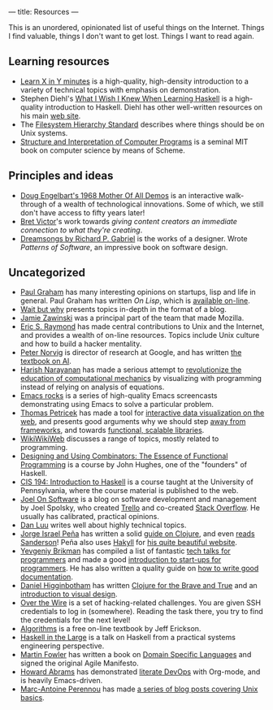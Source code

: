 ---
title: Resources
---

This is an unordered, opinionated list of useful things on the Internet. Things
I find valuable, things I don't want to get lost. Things I want to read again.

** Learning resources
- [[https://learnxinyminutes.com][Learn X in Y minutes]] is a high-quality, high-density introduction to a variety
  of technical topics with emphasis on demonstration.
- Stephen Diehl's [[http://dev.stephendiehl.com/hask/][What I Wish I Knew When Learning Haskell]] is a high-quality
  introduction to Haskell. Diehl has other well-written resources on his main
  [[http://www.stephendiehl.com/][web site]].
- The [[http://www.pathname.com/fhs/][Filesystem Hierarchy Standard]] describes where things should be on Unix
  systems.
- [[http://sarabander.github.io/sicp/][Structure and Interpretation of Computer Programs]] is a seminal MIT book on
  computer science by means of Scheme.
** Principles and ideas
- [[http://www.dougengelbart.org/firsts/dougs-1968-demo.html][Doug Engelbart's 1968 Mother Of All Demos]] is an interactive walk-through of a
  wealth of technological innovations. Some of which, we still don't have access
  to fifty years later! 
- [[http://worrydream.com][Bret Victor]]'s work towards /giving content creators an immediate connection to
  what they're creating/.
- [[https://www.dreamsongs.com][Dreamsongs by Richard P. Gabriel]] is the works of a designer. Wrote /Patterns
  of Software/, an impressive book on software design.
** Uncategorized
- [[http://paulgraham.com][Paul Graham]] has many interesting opinions on startups, lisp and life in
  general. Paul Graham has written /On Lisp/, which is [[http://unintelligible.org/onlisp/onlisp.html][available on-line]].
- [[https://waitbutwhy.com/][Wait but why]] presents topics in-depth in the format of a blog.
- [[https://www.jwz.org/about.html][Jamie Zawinski]] was a principal part of the team that made Mozilla.
- [[http://www.catb.org/esr/][Eric S. Raymond]] has made central contributions to Unix and the Internet, and
  provides a wealth of on-line resources. Topics include Unix culture and how to
  build a hacker mentality.
- [[http://norvig.com/21-days.html][Peter Norvig]] is director of research at Google, and has written [[http://aima.cs.berkeley.edu/][the textbook
  on AI]].
- [[https://harishnarayanan.org/][Harish Narayanan]] has made a serious attempt to [[http://mechanicsacademy.org/][revolutionize the education of
  computational mechanics]] by visualizing with programming instead of relying on
  analysis of equations.
- [[http://emacsrocks.com/][Emacs rocks]] is a series of high-quality Emacs screencasts demonstrating using
  Emacs to solve a particular problem.
- [[http://tomasp.net/][Thomas Petricek]] has made a tool for [[https://thegamma.net/][interactive data visualization on the web]],
  and presents good arguments why we should step [[http://tomasp.net/blog/2015/library-frameworks/][away from frameworks]], and
  towards [[http://tomasp.net/blog/2015/library-layers/][functional, scalable libraries]].
- [[http://wiki.c2.com/][WikiWikiWeb]] discusses a range of topics, mostly related to programming.
- [[http://www.cse.chalmers.se/~rjmh/Combinators/][Designing and Using Combinators: The Essence of Functional Programming]] is a
  course by John Hughes, one of the "founders" of Haskell.
- [[http://www.seas.upenn.edu/~cis194/spring13/lectures.html][CIS 194: Introduction to Haskell]] is a course taught at the University of
  Pennsylvania, where the course material is published to the web.
- [[https://www.joelonsoftware.com/][Joel On Software]] is a blog on software development and management by Joel
  Spolsky, who created [[https://trello.com/][Trello]] and co-created [[https://stackoverflow.com/][Stack Overflow]]. He usually has
  calibrated, practical opinions.
- [[http://danluu.com/][Dan Luu]] writes well about highly technical topics.
- [[https://www.blaenkdenum.com/][Jorge Israel Peña]] has written a solid [[https://www.blaenkdenum.com/notes/clojure/][guide on Clojure]], and even [[https://www.blaenkdenum.com/reads/#wok][reads]]
  [[https://www.blaenkdenum.com/reads/#wor][Sanderson]]! Peña also uses [[https://jaspervdj.be/hakyll/][Hakyll]] for [[https://github.com/blaenk/blaenk.github.io][his quite beautiful website]].
- [[https://www.ybrikman.com/][Yevgeniy Brikman]] has compiled a list of fantastic [[https://www.ybrikman.com/writing/2014/05/29/must-see-tech-talks-for-every-programmer/][tech talks for programmers]]
  and made a good [[https://www.hello-startup.net/][introduction to start-ups for programmers]]. He has also written a
  quality guide on [[https://www.ybrikman.com/writing/2014/05/05/you-are-what-you-document/][how to write good documentation]].
- [[http://www.flyingmachinestudios.com/][Daniel Higginbotham]] has written [[https://www.braveclojure.com/][Clojure for the Brave and True]] and an
  [[http://www.visualmess.com/][introduction to visual design]].
- [[http://overthewire.org/wargames/][Over the Wire]] is a set of hacking-related challenges. You are given SSH
  credentials to log in (somewhere). Reading the task there, you try to find the
  credentials for the next level!
- [[http://jeffe.cs.illinois.edu/teaching/algorithms/][Algorithms]] is a free on-line textbook by Jeff Erickson.
- [[https://skillsmatter.com/skillscasts/9098-haskell-in-the-large-the-day-to-day-practice-of-using-haskell-to-write-large-systems][Haskell in the Large]] is a talk on Haskell from a practical systems engineering
  perspective.
- [[https://martinfowler.com/][Martin Fowler]] has written a book on [[https://martinfowler.com/books/dsl.html][Domain Specific Languages]] and signed the
  original Agile Manifesto.
- [[http://www.howardabrams.com/][Howard Abrams]] has demonstrated [[http://www.howardism.org/Technical/Emacs/literate-devops.html][literate DevOps]] with Org-mode, and is heavily
  Emacs-driven.
- [[http://www.imagination-land.org/][Marc-Antoine Perennou]] has made [[http://www.imagination-land.org/posts/2012-11-22-knowing-your-system-part-basics-on-unixlike-systems.html][a series of blog posts covering Unix basics]].
